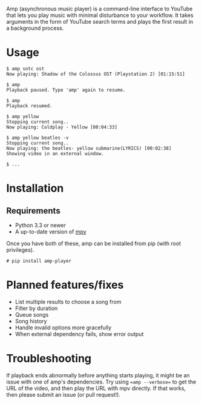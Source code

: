 Amp (asynchronous music player) is a command-line interface to YouTube that lets you play music with minimal disturbance to your workflow.  It takes arguments in the form of YouTube search terms and plays the first result in a background process.

* Usage
#+BEGIN_EXAMPLE
$ amp sotc ost
Now playing: Shadow of the Colossus OST (Playstation 2) [01:15:51]

$ amp
Playback paused. Type 'amp' again to resume.

$ amp
Playback resumed.

$ amp yellow
Stopping current song..
Now playing: Coldplay - Yellow [00:04:33]

$ amp yellow beatles -v
Stopping current song..
Now playing: the beatles- yellow submarine(LYRICS) [00:02:38]
Showing video in an external window.

$ ...
#+END_EXAMPLE

* Installation
** Requirements
- Python 3.3 or newer
- A up-to-date version of [[https://github.com/mpv-player/mpv][mpv]]


Once you have both of these, amp can be installed from pip (with root privileges).
#+BEGIN_EXAMPLE
# pip install amp-player
#+END_EXAMPLE
* Planned features/fixes
- List multiple results to choose a song from
- Filter by duration
- Queue songs
- Song history
- Handle invalid options more gracefully
- When external dependency fails, show error output

* Troubleshooting
If playback ends abnormally before anything starts playing, it might be an issue with one of amp's dependencies.  Try using ==amp --verbose== to get the URL of the video, and then play the URL with mpv directly.  If that works, then please submit an issue (or pull request!).
